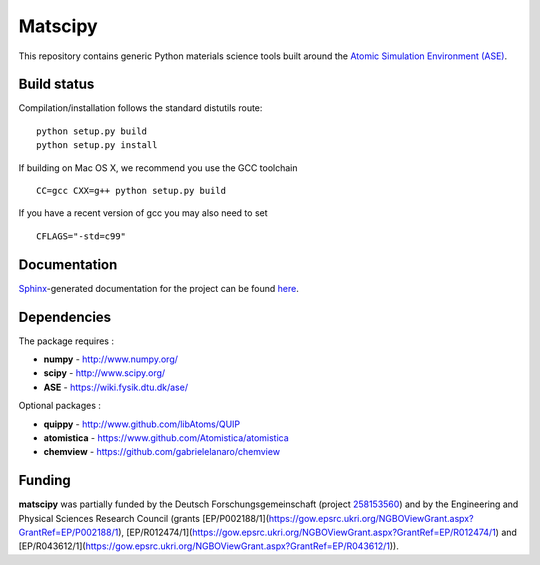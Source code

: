 Matscipy
========

This repository contains generic Python materials science tools built
around the `Atomic Simulation Environment
(ASE) <https://wiki.fysik.dtu.dk/ase/>`__.

Build status
------------

|Build Status|

Compilation/installation follows the standard distutils route:

::

   python setup.py build
   python setup.py install

If building on Mac OS X, we recommend you use the GCC toolchain

::

   CC=gcc CXX=g++ python setup.py build
   
If you have a recent version of gcc you may also need to set

::

    CFLAGS="-std=c99"

Documentation
-------------

`Sphinx <http://sphinx-doc.org/>`__-generated documentation for the
project can be found `here <http://libatoms.github.io/matscipy/>`__.

Dependencies
------------

The package requires :

-  **numpy** - http://www.numpy.org/
-  **scipy** - http://www.scipy.org/
-  **ASE** - https://wiki.fysik.dtu.dk/ase/

Optional packages :

-  **quippy** - http://www.github.com/libAtoms/QUIP
-  **atomistica** - https://www.github.com/Atomistica/atomistica
-  **chemview** - https://github.com/gabrielelanaro/chemview

.. |Build Status| image:: https://travis-ci.org/libAtoms/matscipy.svg?branch=master
   :target: https://travis-ci.org/libAtoms/matscipy

Funding
-------

**matscipy** was partially funded by the Deutsch Forschungsgemeinschaft (project `258153560 <https://gepris.dfg.de/gepris/projekt/258153560>`__) and by the Engineering and Physical Sciences Research Council (grants [EP/P002188/1](https://gow.epsrc.ukri.org/NGBOViewGrant.aspx?GrantRef=EP/P002188/1), [EP/R012474/1](https://gow.epsrc.ukri.org/NGBOViewGrant.aspx?GrantRef=EP/R012474/1) and [EP/R043612/1](https://gow.epsrc.ukri.org/NGBOViewGrant.aspx?GrantRef=EP/R043612/1)).

